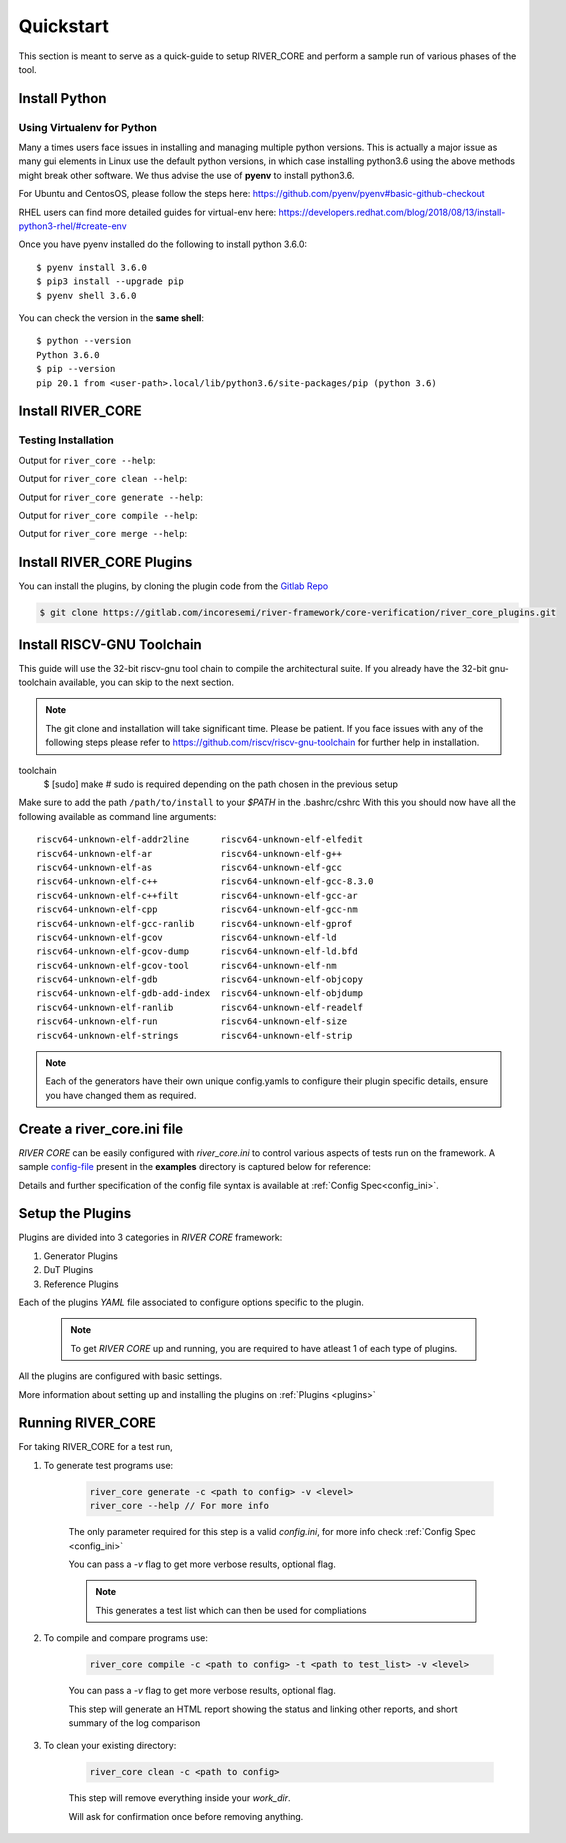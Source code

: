 .. See LICENSE.incore for details

.. _quickstart:

.. highlight:: shell

==========
Quickstart
==========

This section is meant to serve as a quick-guide to setup RIVER_CORE and perform a sample run of
various phases of the tool.

Install Python
==============

.. tabs::

   .. tab:: Ubuntu


      Ubuntu 17.10 and 18.04 by default come with python-3.6.9 which is sufficient for using riscv-config.
      
      If you are are Ubuntu 16.10 and 17.04 you can directly install python3.6 using the Universe
      repository
      
      .. code-block:: shell-session

        $ sudo apt-get install python3.6
        $ pip3 install --upgrade pip
      
      If you are using Ubuntu 14.04 or 16.04 you need to get python3.6 from a Personal Package Archive 
      (PPA)
      
      .. code-block:: shell-session

        $ sudo add-apt-repository ppa:deadsnakes/ppa
        $ sudo apt-get update
        $ sudo apt-get install python3.6 -y 
        $ pip3 install --upgrade pip
      
      You should now have 2 binaries: ``python3`` and ``pip3`` available in your $PATH. 
      You can check the versions as below
      
      .. code-block:: shell-session

        $ python3 --version
        Python 3.6.9
        $ pip3 --version
        pip 20.1 from <user-path>.local/lib/python3.6/site-packages/pip (python 3.6)

   .. tab:: CentOS7

      The CentOS 7 Linux distribution includes Python 2 by default. However, as of CentOS 7.7, Python 3 
      is available in the base package repository which can be installed using the following commands
      
      .. code-block:: shell-session

        $ sudo yum update -y
        $ sudo yum install -y python3
        $ pip3 install --upgrade pip
      
      For versions prior to 7.7 you can install python3.6 using third-party repositories, such as the 
      IUS repository
      
      .. code-block:: shell-session

        $ sudo yum update -y
        $ sudo yum install yum-utils
        $ sudo yum install https://centos7.iuscommunity.org/ius-release.rpm
        $ sudo yum install python36u
        $ pip3 install --upgrade pip
      
      You can check the versions
      
      .. code-block:: shell-session

        $ python3 --version
        Python 3.6.8
        $ pip --version
        pip 20.1 from <user-path>.local/lib/python3.6/site-packages/pip (python 3.6)

Using Virtualenv for Python 
---------------------------

Many a times users face issues in installing and managing multiple python versions. This is actually 
a major issue as many gui elements in Linux use the default python versions, in which case installing
python3.6 using the above methods might break other software. We thus advise the use of **pyenv** to
install python3.6.

For Ubuntu and CentosOS, please follow the steps here: https://github.com/pyenv/pyenv#basic-github-checkout

RHEL users can find more detailed guides for virtual-env here: https://developers.redhat.com/blog/2018/08/13/install-python3-rhel/#create-env

Once you have pyenv installed do the following to install python 3.6.0::

  $ pyenv install 3.6.0
  $ pip3 install --upgrade pip
  $ pyenv shell 3.6.0
  
You can check the version in the **same shell**::

  $ python --version
  Python 3.6.0
  $ pip --version
  pip 20.1 from <user-path>.local/lib/python3.6/site-packages/pip (python 3.6)


Install RIVER_CORE
==================

.. tabs:: 

   .. tab:: via Git

     To install RIVER_CORE, run this command in your terminal:
     
     .. code-block:: console
     
         $ pip3 install git+https://gitlab.com/incoresemi/river-framework/core-verification/river_core.git
     
     This is the preferred method to install RIVER_CORE, as it will always install the most recent stable release.
     
     If you don't have `pip`_ installed, this `Python installation guide`_ can guide
     you through the process.
     
     .. _pip: https://pip.pypa.io
     .. _Python installation guide: http://docs.python-guide.org/en/latest/starting/installation/

   .. tab:: via Pip

     .. note:: If you are using `pyenv` as mentioned above, make sure to enable that environment before
      performing the following steps.
     
     .. code-block:: bash
     
       $ pip3 install river_core
     
     To update an already installed version of RIVER_CORE to the latest version:
     
     .. code-block:: bash
     
       $ pip3 install -U river_core
     
     To checkout a specific version of RIVER_CORE:
     
     .. code-block:: bash
     
       $ pip3 install river_core==1.x.x

   .. tab:: For Dev

     The sources for RIVER_CORE can be downloaded from the `Gitlab Repo <https://gitlab.com/incoresemi/river-framework/core-verification/river_core>`_.
     
     You can clone the repository:
     
     .. code-block:: console
     
         $ git clone https://gitlab.com/incoresemi/river-framework/core-verification/river_core.git
     
     
     Once you have a copy of the source, you can install it with:
     
     .. code-block:: console
         
         $ cd river_core
         $ pip3 install --editable .

Testing Installation
--------------------

Output for ``river_core --help``:

.. program-output:: river_core --help

Output for ``river_core clean --help``:

.. program-output:: river_core clean --help

Output for ``river_core generate --help``:

.. program-output:: river_core generate --help

Output for ``river_core compile --help``:

.. program-output:: river_core compile --help

Output for ``river_core merge --help``:

.. program-output:: river_core merge --help

Install RIVER_CORE Plugins
==========================

You can install the plugins, by cloning the plugin code from the `Gitlab Repo <https://gitlab.com/incoresemi/river-framework/core-verification/river_core_plugins.git>`_

.. code-block:: console

    $ git clone https://gitlab.com/incoresemi/river-framework/core-verification/river_core_plugins.git


Install RISCV-GNU Toolchain
===========================

This guide will use the 32-bit riscv-gnu tool chain to compile the architectural suite.
If you already have the 32-bit gnu-toolchain available, you can skip to the next section.

.. note:: The git clone and installation will take significant time. Please be patient. If you face
   issues with any of the following steps please refer to
   https://github.com/riscv/riscv-gnu-toolchain for further help in installation.

.. tabs::
   .. tab:: Ubuntu (32/64bit)

     .. code-block:: bash
       
       $ sudo apt-get install autoconf automake autotools-dev curl python3 libmpc-dev \
             libmpfr-dev libgmp-dev gawk build-essential bison flex texinfo gperf libtool \
             patchutils bc zlib1g-dev libexpat-dev
       $ git clone --recursive https://github.com/riscv/riscv-gnu-toolchain
       $ git clone --recursive https://github.com/riscv/riscv-opcodes.git
       $ cd riscv-gnu-toolchain
       $ ./configure --prefix=/path/to/install --enable-multilib # for both 32 and 64bit
       $ [sudo] make # sudo is required depending on the path chosen in the previous setup
     
   .. tab:: CentosOS/RHEL (32/64bit)
     
     .. code-block:: bash
     
       $ sudo yum install autoconf automake python3 libmpc-devel mpfr-devel gmp-devel \
             gawk  bison flex texinfo patchutils gcc gcc-c++ zlib-devel expat-devel
       $ git clone --recursive https://github.com/riscv/riscv-gnu-toolchain
       $ git clone --recursive https://github.com/riscv/riscv-opcodes.git
       $ cd riscv-gnu-toolchain
       $ ./configure --prefix=/path/to/install --enable-multilib # for both 32 and 64bit
toolchain
       $ [sudo] make # sudo is required depending on the path chosen in the previous setup


Make sure to add the path ``/path/to/install`` to your `$PATH` in the .bashrc/cshrc
With this you should now have all the following available as command line arguments::

  riscv64-unknown-elf-addr2line      riscv64-unknown-elf-elfedit
  riscv64-unknown-elf-ar             riscv64-unknown-elf-g++
  riscv64-unknown-elf-as             riscv64-unknown-elf-gcc
  riscv64-unknown-elf-c++            riscv64-unknown-elf-gcc-8.3.0
  riscv64-unknown-elf-c++filt        riscv64-unknown-elf-gcc-ar
  riscv64-unknown-elf-cpp            riscv64-unknown-elf-gcc-nm
  riscv64-unknown-elf-gcc-ranlib     riscv64-unknown-elf-gprof
  riscv64-unknown-elf-gcov           riscv64-unknown-elf-ld
  riscv64-unknown-elf-gcov-dump      riscv64-unknown-elf-ld.bfd
  riscv64-unknown-elf-gcov-tool      riscv64-unknown-elf-nm
  riscv64-unknown-elf-gdb            riscv64-unknown-elf-objcopy
  riscv64-unknown-elf-gdb-add-index  riscv64-unknown-elf-objdump
  riscv64-unknown-elf-ranlib         riscv64-unknown-elf-readelf
  riscv64-unknown-elf-run            riscv64-unknown-elf-size
  riscv64-unknown-elf-strings        riscv64-unknown-elf-strip


.. note:: Each of the generators have their own unique config.yamls to configure their plugin specific details, ensure you have changed them as required.



Create a river_core.ini file
============================

.. _config-file: https://gitlab.com/incoresemi/river-framework/core-verification/river_core/-/blob/dev/examples/sample-config.ini

`RIVER CORE` can be easily configured with `river_core.ini` to control various aspects of tests run on the framework.
A sample `config-file`_ present in the **examples** directory is captured below for reference:

.. program-output:: cat ../../examples/sample-config.ini

Details and further specification of the config file syntax is available at :ref:`Config Spec<config_ini>`.

Setup the Plugins
=================

Plugins are divided into 3 categories in `RIVER CORE` framework:

1. Generator Plugins

2. DuT Plugins

3. Reference Plugins

Each of the plugins `YAML` file associated to configure options specific to the plugin.

    .. Note:: To get `RIVER CORE` up and running, you are required to have atleast 1 of each type of plugins.

All the plugins are configured with basic settings.

More information about setting up and installing the plugins on :ref:`Plugins <plugins>`

Running RIVER_CORE
==================

For taking RIVER_CORE for a test run,


1. To generate test programs use:

    .. code-block:: bash

        river_core generate -c <path to config> -v <level>
        river_core --help // For more info

    The only parameter required for this step is a valid `config.ini`, for more info check :ref:`Config Spec <config_ini>`

    You can pass a `-v` flag to get more verbose results, optional flag.

    .. Note:: This generates a test list which can then be used for compliations

2. To compile and compare programs use:

    .. code-block:: bash

        river_core compile -c <path to config> -t <path to test_list> -v <level> 

    You can pass a `-v` flag to get more verbose results, optional flag.

    This step will generate an HTML report showing the status and linking other reports, and short summary of the log comparison 

3. To clean your existing directory:

    .. code-block:: bash

        river_core clean -c <path to config>

    This step will remove everything inside your `work_dir`. 

    Will ask for confirmation once before removing anything.
